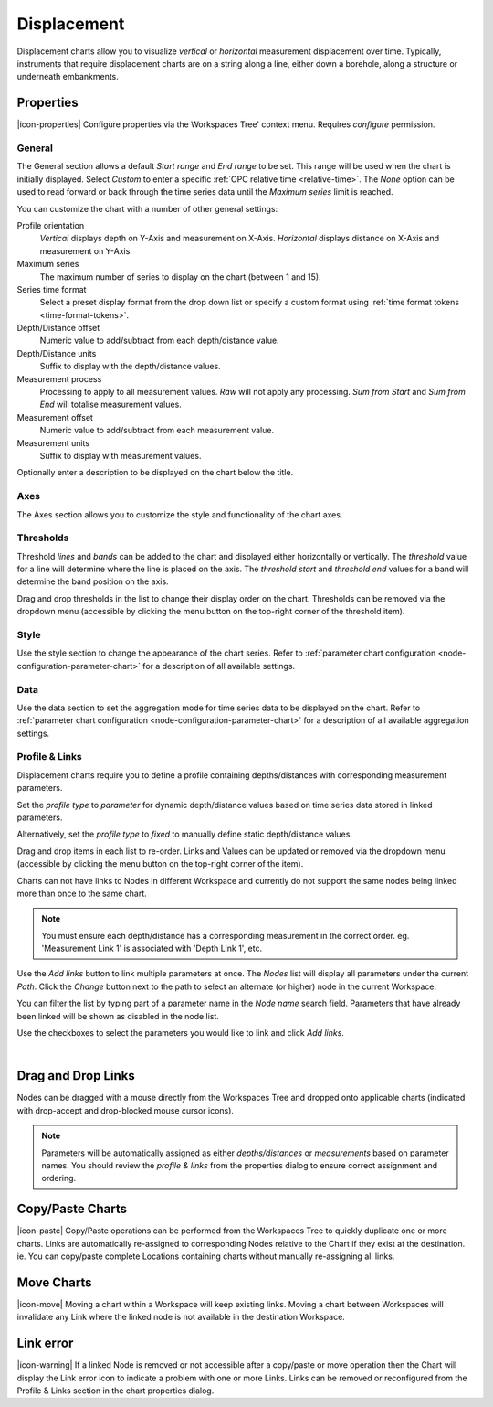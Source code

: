 .. _node-configuration-chart-displacement:

Displacement
===================
Displacement charts allow you to visualize *vertical* or *horizontal* measurement displacement over time. 
Typically, instruments that require displacement charts are on a string along a line, either down a borehole, along a structure or underneath embankments.

.. raw:: latex

    \vspace{-10pt}

.. only:: not latex

    .. image:: chart_displacement_example.jpg
        :scale: 50 %

    | 

.. only:: latex
    
    | 
    
    .. image:: chart_displacement_example.jpg
        :scale: 80 %

.. only:: not latex

    |

Properties
----------
|icon-properties| Configure properties via the Workspaces Tree' context menu. Requires *configure* permission.

.. only:: not latex

    |

General
~~~~~~~
The General section allows a default *Start range* and *End range* to be set. This range will be used when the chart is initially displayed. 
Select *Custom* to enter a specific :ref:`OPC relative time <relative-time>`. The *None* option can be used to read forward or back through the time series data until the *Maximum series* limit is reached.

.. raw:: latex

    \vspace{-10pt}

.. only:: not latex

    .. image:: ../chart_default_general_range.png
        :scale: 50 %

    | 

.. only:: latex
    
    | 
    
    .. image:: ../chart_default_general_range.png
        :scale: 80 %

You can customize the chart with a number of other general settings:

.. raw:: latex

    \vspace{-10pt}

.. only:: not latex

    .. image:: chart_displacement_general.jpg
        :scale: 50 %

    | 

.. only:: latex
    
    | 
    
    .. image:: chart_displacement_general.jpg
        :scale: 80 %

Profile orientation
    *Vertical* displays depth on Y-Axis and measurement on X-Axis. *Horizontal* displays distance on X-Axis and measurement on Y-Axis.

Maximum series
    The maximum number of series to display on the chart (between 1 and 15).

Series time format
    Select a preset display format from the drop down list or specify a custom format using :ref:`time format tokens <time-format-tokens>`.

Depth/Distance offset
    Numeric value to add/subtract from each depth/distance value.

Depth/Distance units
    Suffix to display with the depth/distance values.

Measurement process
    Processing to apply to all measurement values. *Raw* will not apply any processing. *Sum from Start* and *Sum from End* will totalise measurement values.

Measurement offset
    Numeric value to add/subtract from each measurement value.

Measurement units
    Suffix to display with measurement values.


Optionally enter a description to be displayed on the chart below the title.

.. raw:: latex

    \vspace{-10pt}

.. only:: not latex

    .. image:: ../chart_default_general_description.png
        :scale: 50 %

    | 

.. only:: latex
    
    | 
    
    .. image:: ../chart_default_general_description.png
        :scale: 80 %


Axes
~~~~~
The Axes section allows you to customize the style and functionality of the chart axes.

.. raw:: latex

    \vspace{-10pt}

.. only:: not latex

    .. image:: chart_displacement_axes.jpg
        :scale: 50 %

    | 

.. only:: latex
    
    | 
    
    .. image:: chart_displacement_axes.jpg
        :scale: 80 %


Thresholds
~~~~~~~~~~~
Threshold *lines* and *bands* can be added to the chart and displayed either horizontally or vertically.
The *threshold* value for a line will determine where the line is placed on the axis. The *threshold start* and *threshold end* values for a band will determine the band position on the axis.

Drag and drop thresholds in the list to change their display order on the chart. Thresholds can be removed via the dropdown menu (accessible by clicking the menu button on the top-right corner of the threshold item). 

.. raw:: latex

    \vspace{-10pt}

.. only:: not latex

    .. image:: chart_displacement_thresholds.jpg
        :scale: 50 %

    | 

.. only:: latex
    
    | 
    
    .. image:: chart_displacement_thresholds.jpg
        :scale: 80 %


Style
~~~~~
Use the style section to change the appearance of the chart series. 
Refer to :ref:`parameter chart configuration <node-configuration-parameter-chart>` for a description of all available settings.

.. raw:: latex

    \vspace{-10pt}

.. only:: not latex

    .. image:: chart_displacement_style.jpg
        :scale: 50 %

    | 

.. only:: latex
    
    | 
    
    .. image:: chart_displacement_style.jpg
        :scale: 80 %


Data
~~~~~
Use the data section to set the aggregation mode for time series data to be displayed on the chart. 
Refer to :ref:`parameter chart configuration <node-configuration-parameter-chart>` for a description of all available aggregation settings.

.. raw:: latex

    \vspace{-10pt}

.. only:: not latex

    .. image:: chart_displacement_data.jpg
        :scale: 50 %

    | 

.. only:: latex
    
    | 
    
    .. image:: chart_displacement_data.jpg
        :scale: 80 %


Profile & Links
~~~~~~~~~~~~~~~~
Displacement charts require you to define a profile containing depths/distances with corresponding measurement parameters.

.. raw:: latex

    \vspace{-10pt}

.. only:: not latex

    .. image:: chart_displacement_links_profiletype.jpg
        :scale: 50 %

    | 

.. only:: latex
    
    | 
    
    .. image:: chart_displacement_links_profiletype.jpg
        :scale: 80 %


Set the *profile type* to *parameter* for dynamic depth/distance values based on time series data stored in linked parameters.

.. raw:: latex

    \vspace{-10pt}

.. only:: not latex

    .. image:: chart_displacement_links_profile.jpg
        :scale: 50 %

    | 

.. only:: latex
    
    | 
    
    .. image:: chart_displacement_links_profile.jpg
        :scale: 80 %


Alternatively, set the *profile type* to *fixed* to manually define static depth/distance values.

.. raw:: latex

    \vspace{-10pt}

.. only:: not latex

    .. image:: chart_displacement_links_fixedprofile.jpg
        :scale: 50 %

    | 

.. only:: latex
    
    | 
    
    .. image:: chart_displacement_links_fixedprofile.jpg
        :scale: 80 %


Drag and drop items in each list to re-order. Links and Values can be updated or removed via the dropdown menu (accessible by clicking the menu button on the top-right corner of the item). 

Charts can not have links to Nodes in different Workspace and currently do not support the same nodes being linked more than once to the same chart.

.. note:: You must ensure each depth/distance has a corresponding measurement in the correct order. eg. 'Measurement Link 1' is associated with 'Depth Link 1', etc.


Use the *Add links* button to link multiple parameters at once.
The *Nodes* list will display all parameters under the current *Path*. Click the *Change* button next to the path to select an alternate (or higher) node in the current Workspace.

You can filter the list by typing part of a parameter name in the *Node name* search field.
Parameters that have already been linked will be shown as disabled in the node list.

Use the checkboxes to select the parameters you would like to link and click *Add links*.

.. raw:: latex

    \vspace{-10pt}

.. only:: not latex

    .. image:: chart_displacement_links_add.jpg
        :scale: 50 %

    | 

.. only:: latex
    
    | 
    
    .. image:: chart_displacement_links_add.jpg
        :scale: 80 %


| 

Drag and Drop Links
--------------------
Nodes can be dragged with a mouse directly from the Workspaces Tree and dropped onto applicable charts (indicated with drop-accept and drop-blocked mouse cursor icons).

.. note:: Parameters will be automatically assigned as either *depths/distances* or *measurements* based on parameter names. You should review the *profile & links* from the properties dialog to ensure correct assignment and ordering.

.. only:: not latex

    .. image:: chart_displacement_link_dragdrop.jpg
        :scale: 50 %

    | 

.. only:: latex

    .. image:: chart_displacement_link_dragdrop.jpg
        :scale: 80 %

Copy/Paste Charts
--------------------------
|icon-paste| Copy/Paste operations can be performed from the Workspaces Tree to quickly duplicate one or more charts. Links are automatically re-assigned to corresponding Nodes relative to the Chart if they exist at the destination. ie. You can copy/paste complete Locations containing charts without manually re-assigning all links.

Move Charts
--------------------
|icon-move| Moving a chart within a Workspace will keep existing links. Moving a chart between Workspaces will invalidate any Link where the linked node is not available in the destination Workspace.

Link error
-----------
|icon-warning| If a linked Node is removed or not accessible after a copy/paste or move operation then the Chart will display the Link error icon to indicate a problem with one or more Links. Links can be removed or reconfigured from the Profile & Links section in the chart properties dialog.
